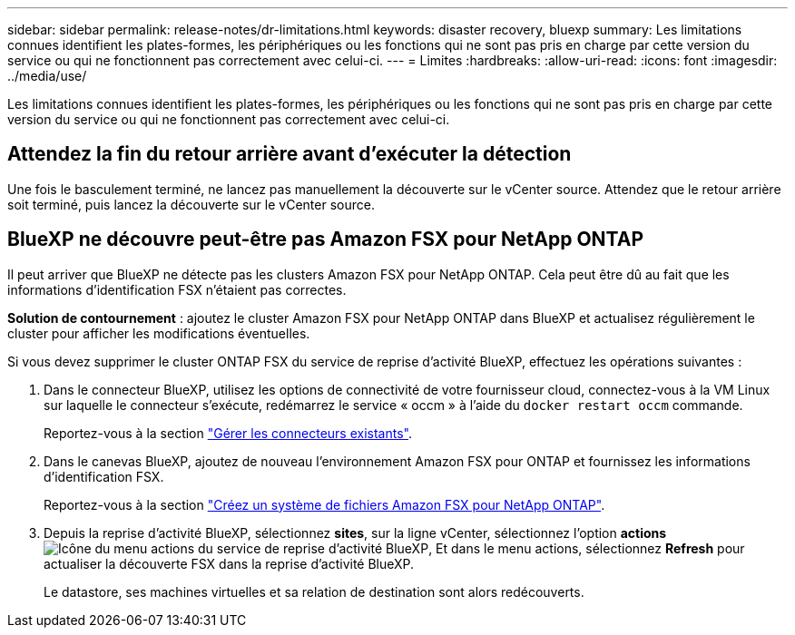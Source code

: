 ---
sidebar: sidebar 
permalink: release-notes/dr-limitations.html 
keywords: disaster recovery, bluexp 
summary: Les limitations connues identifient les plates-formes, les périphériques ou les fonctions qui ne sont pas pris en charge par cette version du service ou qui ne fonctionnent pas correctement avec celui-ci. 
---
= Limites
:hardbreaks:
:allow-uri-read: 
:icons: font
:imagesdir: ../media/use/


[role="lead"]
Les limitations connues identifient les plates-formes, les périphériques ou les fonctions qui ne sont pas pris en charge par cette version du service ou qui ne fonctionnent pas correctement avec celui-ci.



== Attendez la fin du retour arrière avant d'exécuter la détection

Une fois le basculement terminé, ne lancez pas manuellement la découverte sur le vCenter source. Attendez que le retour arrière soit terminé, puis lancez la découverte sur le vCenter source.



== BlueXP ne découvre peut-être pas Amazon FSX pour NetApp ONTAP

Il peut arriver que BlueXP ne détecte pas les clusters Amazon FSX pour NetApp ONTAP. Cela peut être dû au fait que les informations d'identification FSX n'étaient pas correctes.

*Solution de contournement* : ajoutez le cluster Amazon FSX pour NetApp ONTAP dans BlueXP et actualisez régulièrement le cluster pour afficher les modifications éventuelles.

Si vous devez supprimer le cluster ONTAP FSX du service de reprise d'activité BlueXP, effectuez les opérations suivantes :

. Dans le connecteur BlueXP, utilisez les options de connectivité de votre fournisseur cloud, connectez-vous à la VM Linux sur laquelle le connecteur s'exécute, redémarrez le service « occm » à l'aide du `docker restart occm` commande.
+
Reportez-vous à la section https://docs.netapp.com/us-en/bluexp-setup-admin/task-managing-connectors.html#connect-to-the-linux-vm["Gérer les connecteurs existants"^].

. Dans le canevas BlueXP, ajoutez de nouveau l'environnement Amazon FSX pour ONTAP et fournissez les informations d'identification FSX.
+
Reportez-vous à la section https://docs.aws.amazon.com/fsx/latest/ONTAPGuide/getting-started-step1.html["Créez un système de fichiers Amazon FSX pour NetApp ONTAP"^].

. Depuis la reprise d'activité BlueXP, sélectionnez *sites*, sur la ligne vCenter, sélectionnez l'option *actions* image:../use/icon-vertical-dots.png["Icône du menu actions du service de reprise d'activité BlueXP"], Et dans le menu actions, sélectionnez *Refresh* pour actualiser la découverte FSX dans la reprise d'activité BlueXP.
+
Le datastore, ses machines virtuelles et sa relation de destination sont alors redécouverts.


